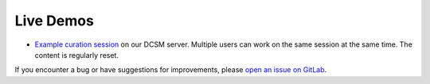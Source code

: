 .. _live-demos:

Live Demos
==========

* `Example curation session <https://dcsm.epfl.ch/solidipes-example-study/solidipes/?token=f32a5c0a-4a23-494a-8fe0-d779fc615692>`_ on our DCSM server. Multiple users can work on the same session at the same time. The content is regularly reset.
.. * `Study repository on Renku <https://renkulab.io/p/son.phamba/solidipes-example-study>`_. You can spawn a Solidipes curation session to explore the dataset. It may take up to a minute to start.

If you encounter a bug or have suggestions for improvements, please `open an issue on GitLab <https://gitlab.com/solidipes/solidipes/-/issues/>`_.
